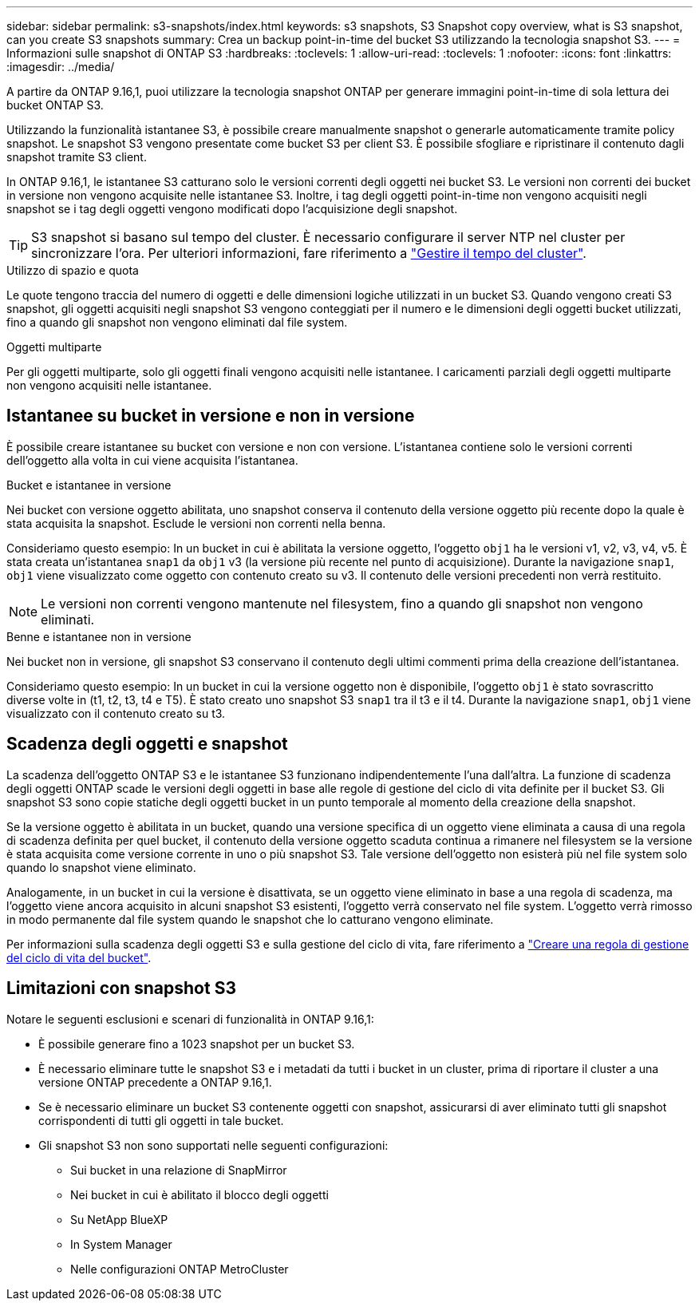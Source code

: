 ---
sidebar: sidebar 
permalink: s3-snapshots/index.html 
keywords: s3 snapshots, S3 Snapshot copy overview, what is S3 snapshot, can you create S3 snapshots 
summary: Crea un backup point-in-time del bucket S3 utilizzando la tecnologia snapshot S3. 
---
= Informazioni sulle snapshot di ONTAP S3
:hardbreaks:
:toclevels: 1
:allow-uri-read: 
:toclevels: 1
:nofooter: 
:icons: font
:linkattrs: 
:imagesdir: ../media/


[role="lead"]
A partire da ONTAP 9.16,1, puoi utilizzare la tecnologia snapshot ONTAP per generare immagini point-in-time di sola lettura dei bucket ONTAP S3.

Utilizzando la funzionalità istantanee S3, è possibile creare manualmente snapshot o generarle automaticamente tramite policy snapshot. Le snapshot S3 vengono presentate come bucket S3 per client S3. È possibile sfogliare e ripristinare il contenuto dagli snapshot tramite S3 client.

In ONTAP 9.16,1, le istantanee S3 catturano solo le versioni correnti degli oggetti nei bucket S3. Le versioni non correnti dei bucket in versione non vengono acquisite nelle istantanee S3. Inoltre, i tag degli oggetti point-in-time non vengono acquisiti negli snapshot se i tag degli oggetti vengono modificati dopo l'acquisizione degli snapshot.


TIP: S3 snapshot si basano sul tempo del cluster. È necessario configurare il server NTP nel cluster per sincronizzare l'ora. Per ulteriori informazioni, fare riferimento a link:../system-admin/manage-cluster-time-concept.html["Gestire il tempo del cluster"].

.Utilizzo di spazio e quota
Le quote tengono traccia del numero di oggetti e delle dimensioni logiche utilizzati in un bucket S3. Quando vengono creati S3 snapshot, gli oggetti acquisiti negli snapshot S3 vengono conteggiati per il numero e le dimensioni degli oggetti bucket utilizzati, fino a quando gli snapshot non vengono eliminati dal file system.

.Oggetti multiparte
Per gli oggetti multiparte, solo gli oggetti finali vengono acquisiti nelle istantanee. I caricamenti parziali degli oggetti multiparte non vengono acquisiti nelle istantanee.



== Istantanee su bucket in versione e non in versione

È possibile creare istantanee su bucket con versione e non con versione. L'istantanea contiene solo le versioni correnti dell'oggetto alla volta in cui viene acquisita l'istantanea.

.Bucket e istantanee in versione
Nei bucket con versione oggetto abilitata, uno snapshot conserva il contenuto della versione oggetto più recente dopo la quale è stata acquisita la snapshot. Esclude le versioni non correnti nella benna.

Consideriamo questo esempio: In un bucket in cui è abilitata la versione oggetto, l'oggetto `obj1` ha le versioni v1, v2, v3, v4, v5. È stata creata un'istantanea `snap1` da `obj1` v3 (la versione più recente nel punto di acquisizione). Durante la navigazione `snap1`, `obj1` viene visualizzato come oggetto con contenuto creato su v3. Il contenuto delle versioni precedenti non verrà restituito.


NOTE: Le versioni non correnti vengono mantenute nel filesystem, fino a quando gli snapshot non vengono eliminati.

.Benne e istantanee non in versione
Nei bucket non in versione, gli snapshot S3 conservano il contenuto degli ultimi commenti prima della creazione dell'istantanea.

Consideriamo questo esempio: In un bucket in cui la versione oggetto non è disponibile, l'oggetto `obj1` è stato sovrascritto diverse volte in (t1, t2, t3, t4 e T5). È stato creato uno snapshot S3 `snap1` tra il t3 e il t4. Durante la navigazione `snap1`, `obj1` viene visualizzato con il contenuto creato su t3.



== Scadenza degli oggetti e snapshot

La scadenza dell'oggetto ONTAP S3 e le istantanee S3 funzionano indipendentemente l'una dall'altra. La funzione di scadenza degli oggetti ONTAP scade le versioni degli oggetti in base alle regole di gestione del ciclo di vita definite per il bucket S3. Gli snapshot S3 sono copie statiche degli oggetti bucket in un punto temporale al momento della creazione della snapshot.

Se la versione oggetto è abilitata in un bucket, quando una versione specifica di un oggetto viene eliminata a causa di una regola di scadenza definita per quel bucket, il contenuto della versione oggetto scaduta continua a rimanere nel filesystem se la versione è stata acquisita come versione corrente in uno o più snapshot S3. Tale versione dell'oggetto non esisterà più nel file system solo quando lo snapshot viene eliminato.

Analogamente, in un bucket in cui la versione è disattivata, se un oggetto viene eliminato in base a una regola di scadenza, ma l'oggetto viene ancora acquisito in alcuni snapshot S3 esistenti, l'oggetto verrà conservato nel file system. L'oggetto verrà rimosso in modo permanente dal file system quando le snapshot che lo catturano vengono eliminate.

Per informazioni sulla scadenza degli oggetti S3 e sulla gestione del ciclo di vita, fare riferimento a link:../s3-config/create-bucket-lifecycle-rule-task.html["Creare una regola di gestione del ciclo di vita del bucket"].



== Limitazioni con snapshot S3

Notare le seguenti esclusioni e scenari di funzionalità in ONTAP 9.16,1:

* È possibile generare fino a 1023 snapshot per un bucket S3.
* È necessario eliminare tutte le snapshot S3 e i metadati da tutti i bucket in un cluster, prima di riportare il cluster a una versione ONTAP precedente a ONTAP 9.16,1.
* Se è necessario eliminare un bucket S3 contenente oggetti con snapshot, assicurarsi di aver eliminato tutti gli snapshot corrispondenti di tutti gli oggetti in tale bucket.
* Gli snapshot S3 non sono supportati nelle seguenti configurazioni:
+
** Sui bucket in una relazione di SnapMirror
** Nei bucket in cui è abilitato il blocco degli oggetti
** Su NetApp BlueXP 
** In System Manager
** Nelle configurazioni ONTAP MetroCluster



